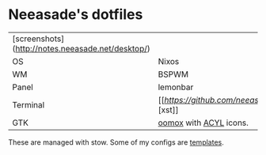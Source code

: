 * Neeasade's dotfiles

| [screenshots](http://notes.neeasade.net/desktop/) |                                          |
| OS                                                | Nixos                                    |
| WM                                                | BSPWM                                    |
| Panel                                             | lemonbar                                 |
| Terminal                                          | [[[[xst][https://github.com/neeasade/xst]]][xst]] |
| GTK                                               | [[https://github.com/actionless/oomox][oomox]] with [[http://pobtott.deviantart.com/art/Any-Color-You-Like-175624910][ACYL]] icons.                   |

These are managed with stow. Some of my configs are [[https://github.com/neeasade/dotfiles/tree/master/wm/.wm/templates][templates]].
